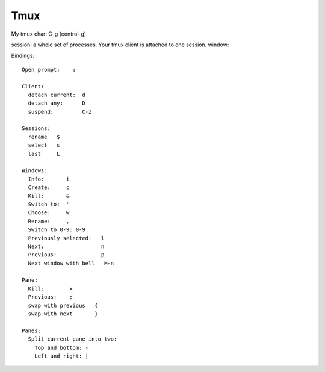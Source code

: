 .. index::  !tmux

Tmux
====

My tmux char: C-g (control-g)

session: a whole set of processes.  Your tmux client is attached to one session.
window:

Bindings::

    Open prompt:    :

    Client:
      detach current:  d
      detach any:      D
      suspend:         C-z

    Sessions:
      rename   $
      select   s
      last     L

    Windows:
      Info:       i
      Create:     c
      Kill:       &
      Switch to:  '
      Choose:     w
      Rename:     ,
      Switch to 0-9: 0-9
      Previously selected:   l
      Next:                  n
      Previous:              p
      Next window with bell   M-n

    Pane:
      Kill:        x
      Previous:    ;
      swap with previous   {
      swap with next       }

    Panes:
      Split current pane into two:
        Top and bottom: -
        Left and right: |

